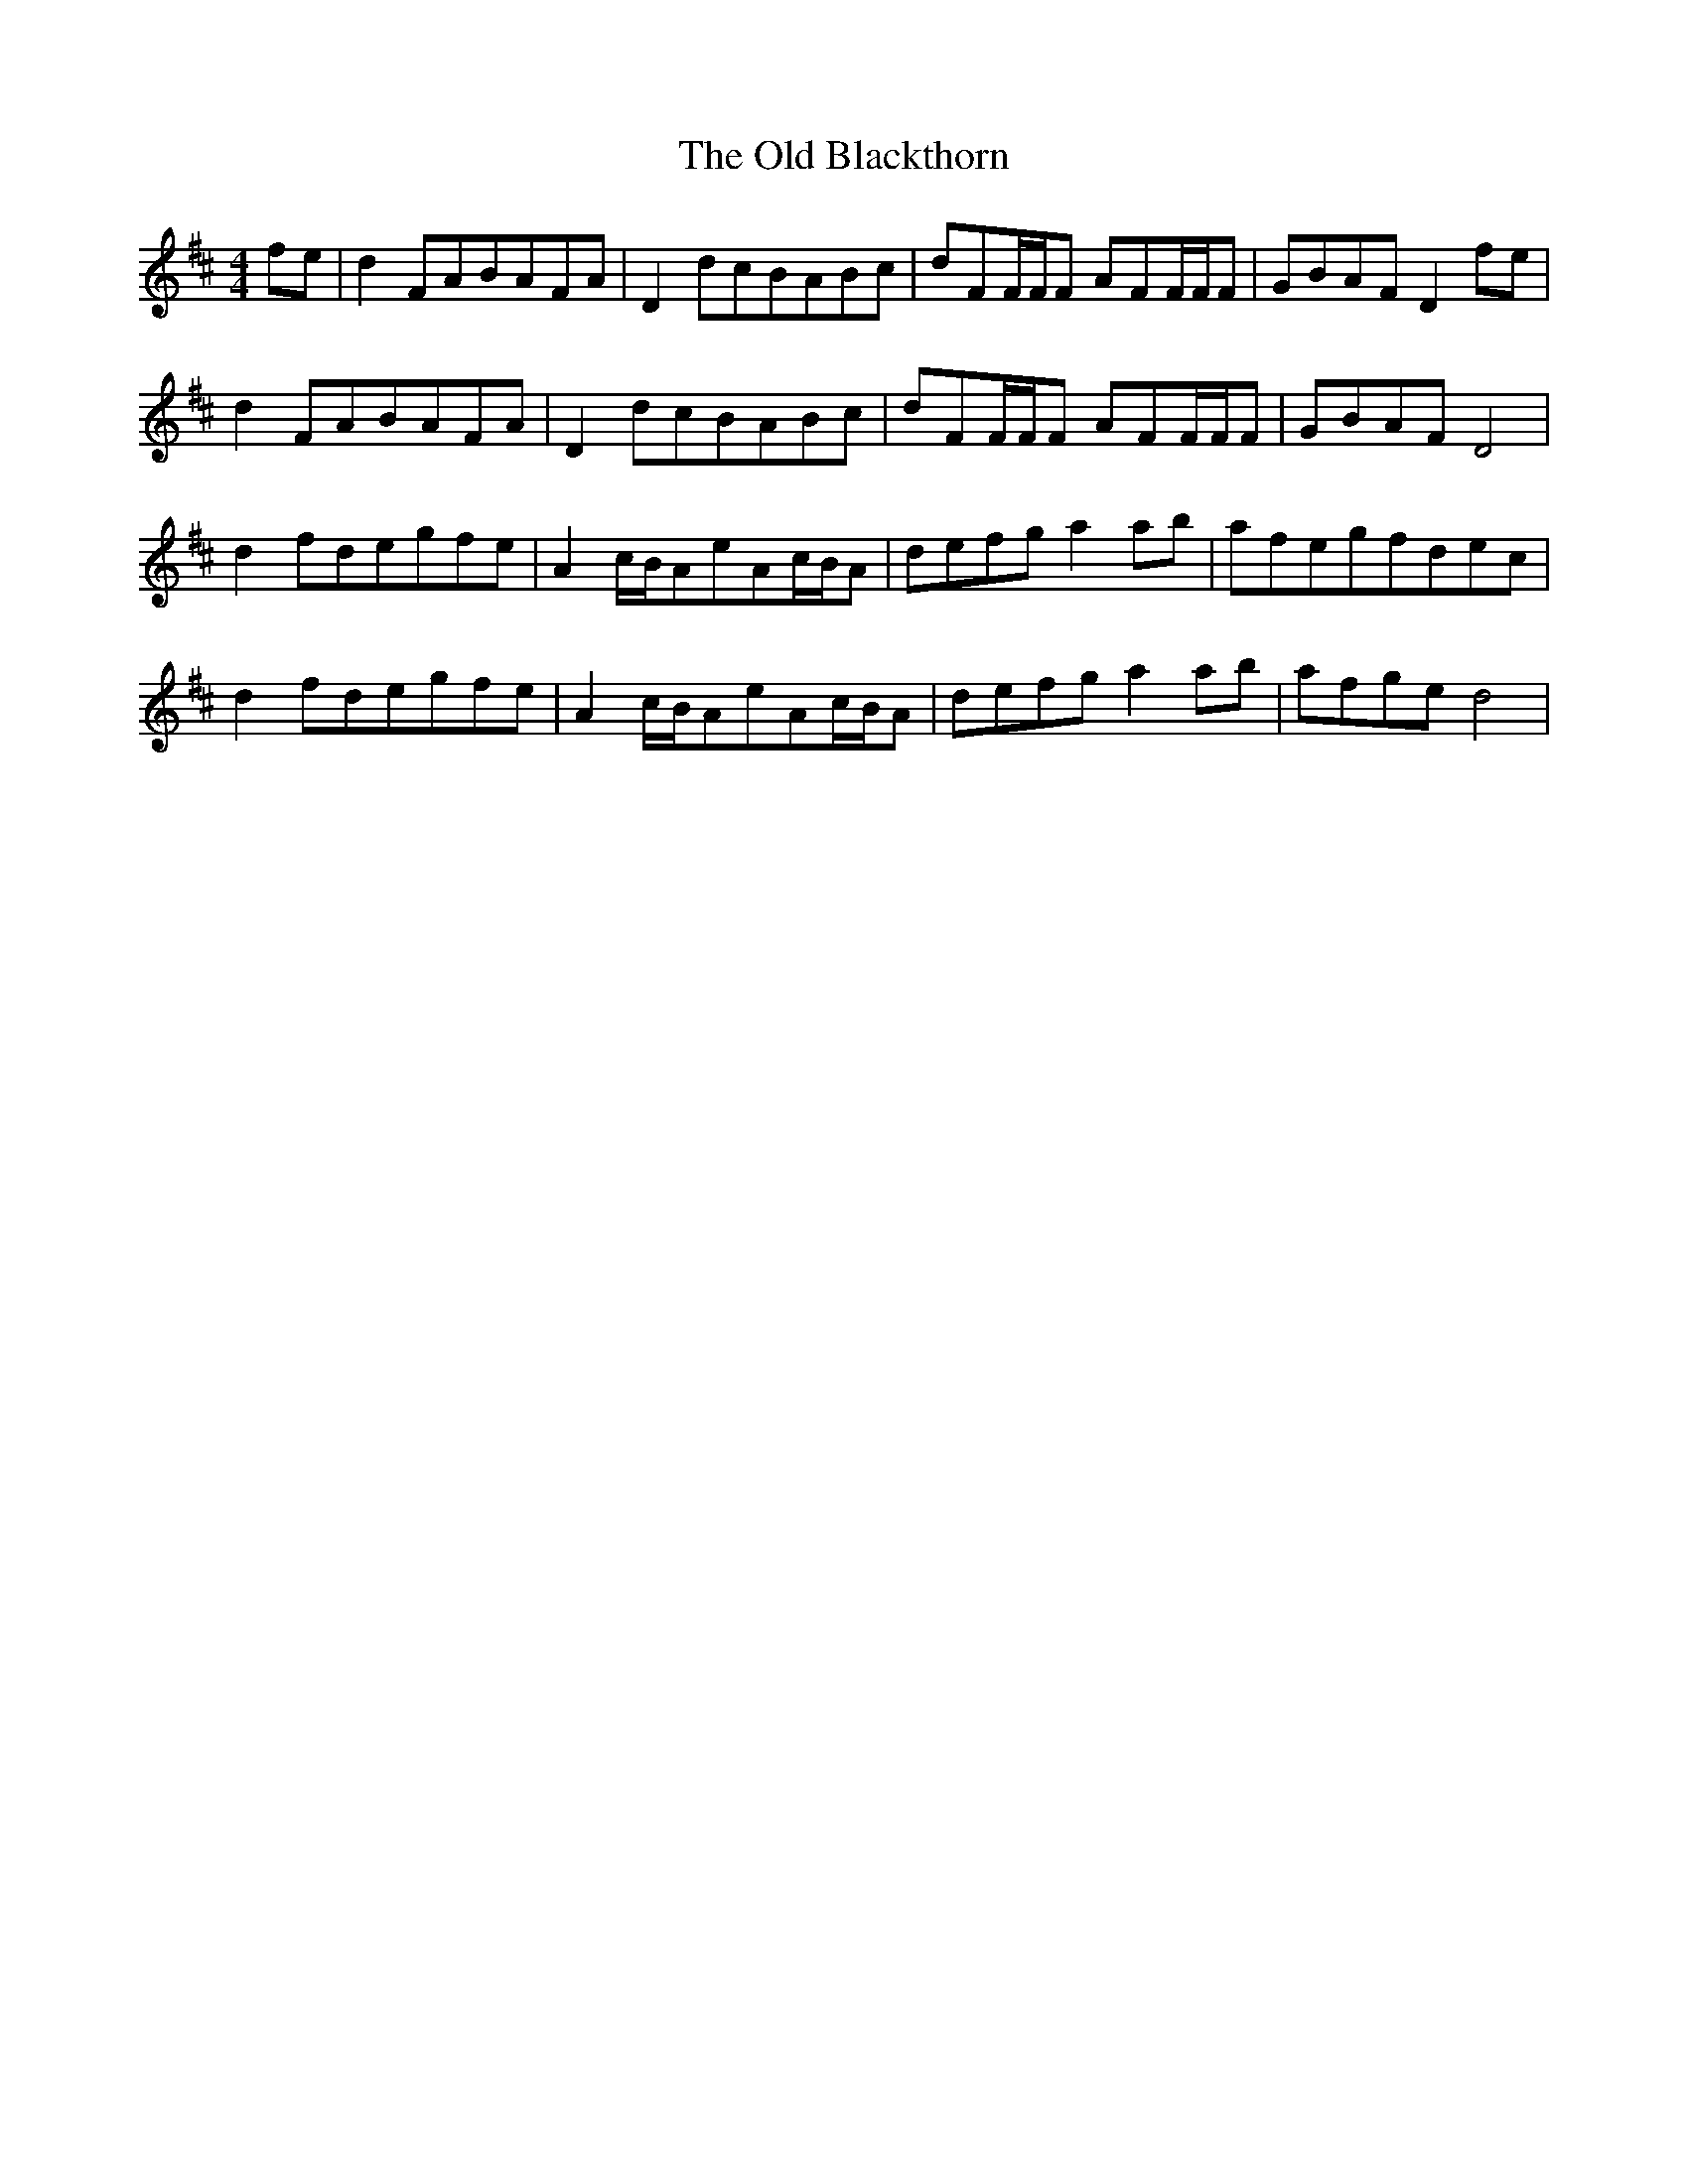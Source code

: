 X: 30118
T: Old Blackthorn, The
R: reel
M: 4/4
K: Dmajor
fe|d2FABAFA|D2dcBABc|dFF/F/F AFF/F/F|GBAFD2fe|
d2FABAFA|D2dcBABc|dFF/F/F AFF/F/F|GBAFD4|
d2fdegfe|A2c/B/AeAc/B/A|defga2ab|afegfdec|
d2 fdegfe|A2c/B/AeAc/B/A|defga2ab|afged4|

